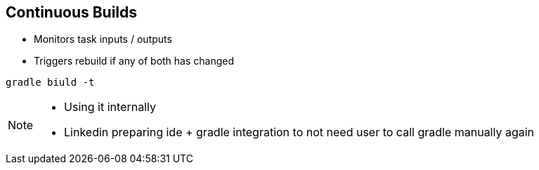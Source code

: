 == Continuous Builds

- Monitors task inputs / outputs
- Triggers rebuild if any of both has changed

[source]
----
gradle biuld -t
----

[NOTE.speaker]
--
- Using it internally
- Linkedin preparing ide + gradle integration to not need user to call gradle manually again
--
